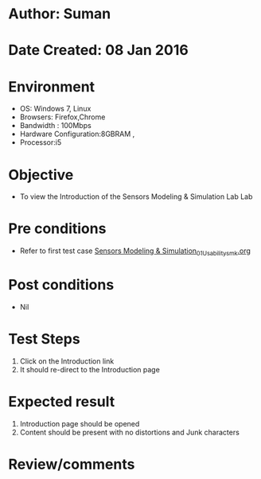* Author: Suman
* Date Created: 08 Jan 2016
* Environment
  - OS: Windows 7, Linux
  - Browsers: Firefox,Chrome
  - Bandwidth : 100Mbps
  - Hardware Configuration:8GBRAM , 
  - Processor:i5

* Objective
  - To view the Introduction of the Sensors Modeling & Simulation Lab Lab

* Pre conditions
  - Refer to first test case [[https://github.com/Virtual-Labs/sensor-laboratory-coep/blob/master/test-cases/integration_test-cases/System/Sensors Modeling & Simulation_01_Usability_smk.org][Sensors Modeling & Simulation_01_Usability_smk.org]]

* Post conditions
  - Nil
* Test Steps
  1. Click on the Introduction link 
  2. It should re-direct to the Introduction page

* Expected result
  1. Introduction page should be opened
  2. Content should be present with no distortions and Junk characters

* Review/comments


